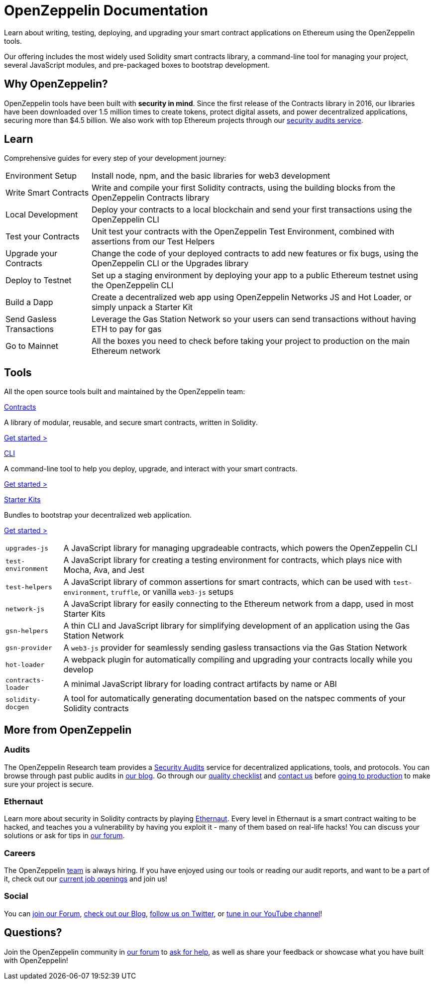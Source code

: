 = OpenZeppelin Documentation

Learn about writing, testing, deploying, and upgrading your smart contract applications on Ethereum using the OpenZeppelin tools. 

Our offering includes the most widely used Solidity smart contracts library, a command-line tool for managing your project, several JavaScript modules, and pre-packaged boxes to bootstrap development.

== Why OpenZeppelin?

OpenZeppelin tools have been built with *security in mind*. Since the first release of the Contracts library in 2016, our libraries have been downloaded over 1.5 million times to create tokens, protect digital assets, and power decentralized applications, securing more than $4.5 billion. We also work with top Ethereum projects through our https://openzeppelin.com/security-audits/[security audits service].

== Learn

Comprehensive guides for every step of your development journey:

[horizontal]
Environment Setup:: Install node, npm, and the basic libraries for web3 development
Write Smart Contracts:: Write and compile your first Solidity contracts, using the building blocks from the OpenZeppelin Contracts library
Local Development:: Deploy your contracts to a local blockchain and send your first transactions using the OpenZeppelin CLI
Test your Contracts:: Unit test your contracts with the OpenZeppelin Test Environment, combined with assertions from our Test Helpers
Upgrade your Contracts:: Change the code of your deployed contracts to add new features or fix bugs, using the OpenZeppelin CLI or the Upgrades library
Deploy to Testnet:: Set up a staging environment by deploying your app to a public Ethereum testnet using the OpenZeppelin CLI
Build a Dapp:: Create a decentralized web app using OpenZeppelin Networks JS and Hot Loader, or simply unpack a Starter Kit
Send Gasless Transactions:: Leverage the Gas Station Network so your users can send transactions without having ETH to pay for gas
Go to Mainnet:: All the boxes you need to check before taking your project to production on the main Ethereum network

== Tools

All the open source tools built and maintained by the OpenZeppelin team:

[.card.card-contracts]
.xref:contracts::index.adoc[Contracts]
--
A library of modular, reusable, and secure smart contracts, written in Solidity.

[.card-cta]#xref:contracts::index.adoc[Get started >]#
--

[.card.card-sdk]
.xref:sdk::index.adoc[CLI]
--
A command-line tool to help you deploy, upgrade, and interact with your smart contracts.

[.card-cta]#xref:sdk::index.adoc[Get started >]#
--

[.card.card-starter-kits]
.xref:starter-kits::index.adoc[Starter Kits]
--
Bundles to bootstrap your decentralized web application.

[.card-cta]#xref:starter-kits::index.adoc[Get started >]#
--

[horizontal]
`upgrades-js`:: A JavaScript library for managing upgradeable contracts, which powers the OpenZeppelin CLI
`test-environment`:: A JavaScript library for creating a testing environment for contracts, which plays nice with Mocha, Ava, and Jest
`test-helpers`:: A JavaScript library of common assertions for smart contracts, which can be used with `test-environment`, `truffle`, or vanilla `web3-js` setups
`network-js`:: A JavaScript library for easily connecting to the Ethereum network from a dapp, used in most Starter Kits
`gsn-helpers`:: A thin CLI and JavaScript library for simplifying development of an application using the Gas Station Network
`gsn-provider`:: A `web3-js` provider for seamlessly sending gasless transactions via the Gas Station Network
`hot-loader`:: A webpack plugin for automatically compiling and upgrading your contracts locally while you develop
`contracts-loader`:: A minimal JavaScript library for loading contract artifacts by name or ABI
`solidity-docgen`:: A tool for automatically generating documentation based on the natspec comments of your Solidity contracts

== More from OpenZeppelin

=== Audits

The OpenZeppelin Research team provides a https://openzeppelin.com/security-audits/[Security Audits] service for decentralized applications, tools, and protocols. You can browse through past public audits in https://blog.openzeppelin.com/security-audits/[our blog]. Go through our https://blog.openzeppelin.com/follow-this-quality-checklist-before-an-audit-8cc6a0e44845/[quality checklist] and mailto:audits@openzeppelin.com[contact us] before xref:learn::mainnet.adoc[going to production] to make sure your project is secure.

=== Ethernaut

Learn more about security in Solidity contracts by playing https://ethernaut.openzeppelin.com/[Ethernaut]. Every level in Ethernaut is a smart contract waiting to be hacked, and teaches you a vulnerability by having you exploit it - many of them based on real-life hacks! You can discuss your solutions or ask for tips in https://forum.openzeppelin.com/c/security/ethernaut/30[our forum].

=== Careers

The OpenZeppelin https://openzeppelin.com/about/[team] is always hiring. If you have enjoyed using our tools or reading our audit reports, and want to be a part of it, check out our https://openzeppelin.com/jobs/[current job openings] and join us!

=== Social

// We may want to remove this if it's going to be present on the footer?
You can https://forum.openzeppelin.com/[join our Forum], https://blog.openzeppelin.com/[check out our Blog], https://twitter.com/OpenZeppelin[follow us on Twitter], or https://www.youtube.com/channel/UC0Nx8RbugiCzdlVGK7hWZfw/videos[tune in our YouTube channel]!

== Questions?

Join the OpenZeppelin community in https://forum.openzeppelin.com/[our forum] to https://forum.openzeppelin.com/c/support/17[ask for help], as well as share your feedback or showcase what you have built with OpenZeppelin!
